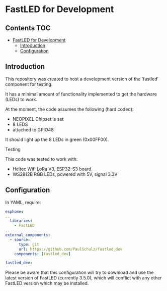 * FastLED for Development

** Contents :TOC:
- [[#fastled-for-development][FastLED for Development]]
  - [[#introduction][Introduction]]
  - [[#configuration][Configuration]]

** Introduction
This repository was created to host a development version of the 'fastled'
component for testing.

It has a minimal amount of functionality implemented to get the hardware (LEDs)
to work.

At the moment, the code assumes the following (hard coded):
- NEOPIXEL Chipset is set
- 8 LEDS
- attached to GPIO48

It should light up the 8 LEDs in green (0x00FF00).

**** Testing
This code was tested to work with:
- Heltec Wifi LoRa V3, ESP32-S3 board.
- WS2812B RGB LEDs, powered with 5V, signal 3.3V

** Configuration
In YAML, require:
#+begin_src yaml
  esphome:
  ..
    libraries:
      - FastLED
  ..      
  external_components:
    - source:
        type: git
        url: https://github.com/PaulSchulz/fastled_dev
      components: [fastled_dev]

  fastled_dev:
#+end_src

Please be aware that this configuration will try to download and use the latest
version of FastLED (currently 3.5.0), which will conflict with any other FastLED
version which may be installed.


